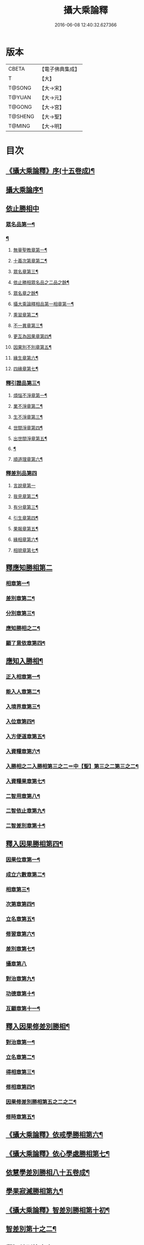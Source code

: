 #+TITLE: 攝大乘論釋 
#+DATE: 2016-06-08 12:40:32.627366

* 版本
 |     CBETA|【電子佛典集成】|
 |         T|【大】     |
 |    T@SONG|【大→宋】   |
 |    T@YUAN|【大→元】   |
 |    T@GONG|【大→宮】   |
 |   T@SHENG|【大→聖】   |
 |    T@MING|【大→明】   |

* 目次
** [[file:KR6n0061_001.txt::001-0152a23][《攝大乘論釋》序(十五卷成)¶]]
** [[file:KR6n0061_001.txt::001-0152c4][攝大乘論序¶]]
** [[file:KR6n0061_001.txt::001-0153c6][依止勝相中]]
*** [[file:KR6n0061_001.txt::001-0153c7][眾名品第一¶]]
*** [[file:KR6n0061_001.txt::001-0154a14][¶]]
**** [[file:KR6n0061_001.txt::001-0154a17][無量聖教章第一¶]]
**** [[file:KR6n0061_001.txt::001-0156a23][十義次第章第二¶]]
**** [[file:KR6n0061_001.txt::001-0156c9][眾名章第三¶]]
**** [[file:KR6n0061_002.txt::002-0160b17][依止勝相眾名品之二品之餘¶]]
**** [[file:KR6n0061_002.txt::002-0160b18][眾名章之餘¶]]
**** [[file:KR6n0061_002.txt::002-0162a27][攝大乘論釋相品第一相章第一¶]]
**** [[file:KR6n0061_002.txt::002-0162b21][熏習章第二¶]]
**** [[file:KR6n0061_002.txt::002-0162c28][不一異章第三¶]]
**** [[file:KR6n0061_002.txt::002-0163b8][更互為因果章第四¶]]
**** [[file:KR6n0061_002.txt::002-0163c8][因果別不別章第五¶]]
**** [[file:KR6n0061_002.txt::002-0164a6][緣生章第六¶]]
**** [[file:KR6n0061_002.txt::002-0167b18][四緣章第七¶]]
*** [[file:KR6n0061_003.txt::003-0167c18][釋引證品第三¶]]
**** [[file:KR6n0061_003.txt::003-0167c19][煩惱不淨章第一¶]]
**** [[file:KR6n0061_003.txt::003-0169a26][業不淨章第二¶]]
**** [[file:KR6n0061_003.txt::003-0169b15][生不淨章第三¶]]
**** [[file:KR6n0061_003.txt::003-0171c17][世間淨章第四¶]]
**** [[file:KR6n0061_003.txt::003-0172b11][出世間淨章第五¶]]
**** [[file:KR6n0061_004.txt::004-0175b6][¶]]
**** [[file:KR6n0061_004.txt::004-0175b7][順道理章第六¶]]
*** [[file:KR6n0061_004.txt::004-0178a29][釋差別品第四]]
**** [[file:KR6n0061_004.txt::004-0178a29][言說章第一]]
**** [[file:KR6n0061_004.txt::004-0178b23][我見章第二¶]]
**** [[file:KR6n0061_004.txt::004-0178b28][有分章第三¶]]
**** [[file:KR6n0061_004.txt::004-0178c3][引生章第四¶]]
**** [[file:KR6n0061_004.txt::004-0178c11][果報章第五¶]]
**** [[file:KR6n0061_004.txt::004-0178c17][緣相章第六¶]]
**** [[file:KR6n0061_004.txt::004-0178c23][相貌章第七¶]]
** [[file:KR6n0061_005.txt::005-0181b9][釋應知勝相第二]]
*** [[file:KR6n0061_005.txt::005-0181b10][相章第一¶]]
*** [[file:KR6n0061_005.txt::005-0184a4][差別章第二¶]]
*** [[file:KR6n0061_005.txt::005-0186b10][分別章第三¶]]
*** [[file:KR6n0061_006.txt::006-0191a6][應知勝相之二¶]]
*** [[file:KR6n0061_006.txt::006-0194a15][顯了意依章第四¶]]
** [[file:KR6n0061_007.txt::007-0198c22][應知入勝相¶]]
*** [[file:KR6n0061_007.txt::007-0198c23][正入相章第一¶]]
*** [[file:KR6n0061_007.txt::007-0199b7][能入人章第二¶]]
*** [[file:KR6n0061_007.txt::007-0199c5][入境界章第三¶]]
*** [[file:KR6n0061_007.txt::007-0199c17][入位章第四¶]]
*** [[file:KR6n0061_007.txt::007-0200a27][入方便道章第五¶]]
*** [[file:KR6n0061_007.txt::007-0203a8][入資糧章第六¶]]
*** [[file:KR6n0061_008.txt::008-0206a10][入勝相之二入勝相第三之二＝中【聖】第三之二第三之二¶]]
*** [[file:KR6n0061_008.txt::008-0206a11][入資糧果章第七¶]]
*** [[file:KR6n0061_008.txt::008-0206c15][二智用章第八¶]]
*** [[file:KR6n0061_008.txt::008-0207c13][二智依止章第九¶]]
*** [[file:KR6n0061_008.txt::008-0208c4][二智差別章第十¶]]
** [[file:KR6n0061_009.txt::009-0212c24][釋入因果勝相第四¶]]
*** [[file:KR6n0061_009.txt::009-0212c25][因果位章第一¶]]
*** [[file:KR6n0061_009.txt::009-0214b24][成立六數章第二¶]]
*** [[file:KR6n0061_009.txt::009-0215b2][相章第三¶]]
*** [[file:KR6n0061_009.txt::009-0216a9][次第章第四¶]]
*** [[file:KR6n0061_009.txt::009-0216b12][立名章第五¶]]
*** [[file:KR6n0061_009.txt::009-0217b20][修習章第六¶]]
*** [[file:KR6n0061_009.txt::009-0218c16][差別章第七¶]]
*** [[file:KR6n0061_009.txt::009-0219b29][攝章第八]]
*** [[file:KR6n0061_009.txt::009-0219c19][對治章第九¶]]
*** [[file:KR6n0061_009.txt::009-0220a4][功德章第十¶]]
*** [[file:KR6n0061_009.txt::009-0220b20][互顯章第十一¶]]
** [[file:KR6n0061_010.txt::010-0221a6][釋入因果修差別勝相¶]]
*** [[file:KR6n0061_010.txt::010-0221a7][對治章第一¶]]
*** [[file:KR6n0061_010.txt::010-0223b7][立名章第二¶]]
*** [[file:KR6n0061_010.txt::010-0224a29][得相章第三¶]]
*** [[file:KR6n0061_010.txt::010-0224c12][修相章第四¶]]
*** [[file:KR6n0061_011.txt::011-0229b6][因果修差別勝相第五之二之二¶]]
*** [[file:KR6n0061_011.txt::011-0229b7][修時章第五¶]]
** [[file:KR6n0061_011.txt::011-0232a10][《攝大乘論釋》依戒學勝相第六¶]]
** [[file:KR6n0061_011.txt::011-0234b10][《攝大乘論釋》依心學處勝相第七¶]]
** [[file:KR6n0061_012.txt::012-0238c18][依慧學差別勝相八十五卷成¶]]
** [[file:KR6n0061_013.txt::013-0247a22][學果寂滅勝相第九¶]]
** [[file:KR6n0061_013.txt::013-0249b16][《攝大乘論釋》智差別勝相第十初¶]]
** [[file:KR6n0061_014.txt::014-0254c8][智差別第十之二¶]]
** [[file:KR6n0061_015.txt::015-0263a6][釋智差別第十之三¶]]

* 卷
[[file:KR6n0061_001.txt][攝大乘論釋 1]]
[[file:KR6n0061_002.txt][攝大乘論釋 2]]
[[file:KR6n0061_003.txt][攝大乘論釋 3]]
[[file:KR6n0061_004.txt][攝大乘論釋 4]]
[[file:KR6n0061_005.txt][攝大乘論釋 5]]
[[file:KR6n0061_006.txt][攝大乘論釋 6]]
[[file:KR6n0061_007.txt][攝大乘論釋 7]]
[[file:KR6n0061_008.txt][攝大乘論釋 8]]
[[file:KR6n0061_009.txt][攝大乘論釋 9]]
[[file:KR6n0061_010.txt][攝大乘論釋 10]]
[[file:KR6n0061_011.txt][攝大乘論釋 11]]
[[file:KR6n0061_012.txt][攝大乘論釋 12]]
[[file:KR6n0061_013.txt][攝大乘論釋 13]]
[[file:KR6n0061_014.txt][攝大乘論釋 14]]
[[file:KR6n0061_015.txt][攝大乘論釋 15]]

